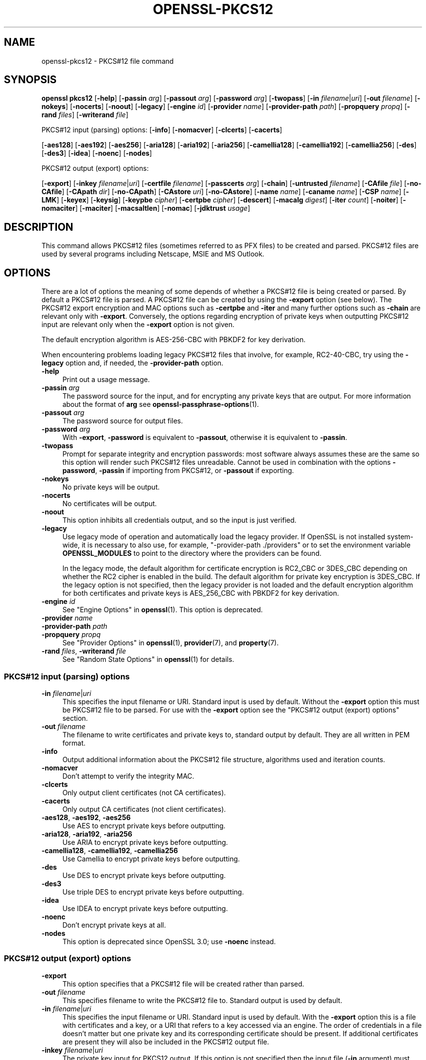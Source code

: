 .\" -*- mode: troff; coding: utf-8 -*-
.\" Automatically generated by Pod::Man 5.01 (Pod::Simple 3.43)
.\"
.\" Standard preamble:
.\" ========================================================================
.de Sp \" Vertical space (when we can't use .PP)
.if t .sp .5v
.if n .sp
..
.de Vb \" Begin verbatim text
.ft CW
.nf
.ne \\$1
..
.de Ve \" End verbatim text
.ft R
.fi
..
.\" \*(C` and \*(C' are quotes in nroff, nothing in troff, for use with C<>.
.ie n \{\
.    ds C` ""
.    ds C' ""
'br\}
.el\{\
.    ds C`
.    ds C'
'br\}
.\"
.\" Escape single quotes in literal strings from groff's Unicode transform.
.ie \n(.g .ds Aq \(aq
.el       .ds Aq '
.\"
.\" If the F register is >0, we'll generate index entries on stderr for
.\" titles (.TH), headers (.SH), subsections (.SS), items (.Ip), and index
.\" entries marked with X<> in POD.  Of course, you'll have to process the
.\" output yourself in some meaningful fashion.
.\"
.\" Avoid warning from groff about undefined register 'F'.
.de IX
..
.nr rF 0
.if \n(.g .if rF .nr rF 1
.if (\n(rF:(\n(.g==0)) \{\
.    if \nF \{\
.        de IX
.        tm Index:\\$1\t\\n%\t"\\$2"
..
.        if !\nF==2 \{\
.            nr % 0
.            nr F 2
.        \}
.    \}
.\}
.rr rF
.\" ========================================================================
.\"
.IX Title "OPENSSL-PKCS12 1ossl"
.TH OPENSSL-PKCS12 1ossl 2024-08-04 3.3.1 OpenSSL
.\" For nroff, turn off justification.  Always turn off hyphenation; it makes
.\" way too many mistakes in technical documents.
.if n .ad l
.nh
.SH NAME
openssl\-pkcs12 \- PKCS#12 file command
.SH SYNOPSIS
.IX Header "SYNOPSIS"
\&\fBopenssl\fR \fBpkcs12\fR
[\fB\-help\fR]
[\fB\-passin\fR \fIarg\fR]
[\fB\-passout\fR \fIarg\fR]
[\fB\-password\fR \fIarg\fR]
[\fB\-twopass\fR]
[\fB\-in\fR \fIfilename\fR|\fIuri\fR]
[\fB\-out\fR \fIfilename\fR]
[\fB\-nokeys\fR]
[\fB\-nocerts\fR]
[\fB\-noout\fR]
[\fB\-legacy\fR]
[\fB\-engine\fR \fIid\fR]
[\fB\-provider\fR \fIname\fR]
[\fB\-provider\-path\fR \fIpath\fR]
[\fB\-propquery\fR \fIpropq\fR]
[\fB\-rand\fR \fIfiles\fR]
[\fB\-writerand\fR \fIfile\fR]
.PP
PKCS#12 input (parsing) options:
[\fB\-info\fR]
[\fB\-nomacver\fR]
[\fB\-clcerts\fR]
[\fB\-cacerts\fR]
.PP
[\fB\-aes128\fR]
[\fB\-aes192\fR]
[\fB\-aes256\fR]
[\fB\-aria128\fR]
[\fB\-aria192\fR]
[\fB\-aria256\fR]
[\fB\-camellia128\fR]
[\fB\-camellia192\fR]
[\fB\-camellia256\fR]
[\fB\-des\fR]
[\fB\-des3\fR]
[\fB\-idea\fR]
[\fB\-noenc\fR]
[\fB\-nodes\fR]
.PP
PKCS#12 output (export) options:
.PP
[\fB\-export\fR]
[\fB\-inkey\fR \fIfilename\fR|\fIuri\fR]
[\fB\-certfile\fR \fIfilename\fR]
[\fB\-passcerts\fR \fIarg\fR]
[\fB\-chain\fR]
[\fB\-untrusted\fR \fIfilename\fR]
[\fB\-CAfile\fR \fIfile\fR]
[\fB\-no\-CAfile\fR]
[\fB\-CApath\fR \fIdir\fR]
[\fB\-no\-CApath\fR]
[\fB\-CAstore\fR \fIuri\fR]
[\fB\-no\-CAstore\fR]
[\fB\-name\fR \fIname\fR]
[\fB\-caname\fR \fIname\fR]
[\fB\-CSP\fR \fIname\fR]
[\fB\-LMK\fR]
[\fB\-keyex\fR]
[\fB\-keysig\fR]
[\fB\-keypbe\fR \fIcipher\fR]
[\fB\-certpbe\fR \fIcipher\fR]
[\fB\-descert\fR]
[\fB\-macalg\fR \fIdigest\fR]
[\fB\-iter\fR \fIcount\fR]
[\fB\-noiter\fR]
[\fB\-nomaciter\fR]
[\fB\-maciter\fR]
[\fB\-macsaltlen\fR]
[\fB\-nomac\fR]
[\fB\-jdktrust\fR \fIusage\fR]
.SH DESCRIPTION
.IX Header "DESCRIPTION"
This command allows PKCS#12 files (sometimes referred to as
PFX files) to be created and parsed. PKCS#12 files are used by several
programs including Netscape, MSIE and MS Outlook.
.SH OPTIONS
.IX Header "OPTIONS"
There are a lot of options the meaning of some depends of whether a PKCS#12 file
is being created or parsed. By default a PKCS#12 file is parsed.
A PKCS#12 file can be created by using the \fB\-export\fR option (see below).
The PKCS#12 export encryption and MAC options such as \fB\-certpbe\fR and \fB\-iter\fR
and many further options such as \fB\-chain\fR are relevant only with \fB\-export\fR.
Conversely, the options regarding encryption of private keys when outputting
PKCS#12 input are relevant only when the \fB\-export\fR option is not given.
.PP
The default encryption algorithm is AES\-256\-CBC with PBKDF2 for key derivation.
.PP
When encountering problems loading legacy PKCS#12 files that involve,
for example, RC2\-40\-CBC,
try using the \fB\-legacy\fR option and, if needed, the \fB\-provider\-path\fR option.
.IP \fB\-help\fR 4
.IX Item "-help"
Print out a usage message.
.IP "\fB\-passin\fR \fIarg\fR" 4
.IX Item "-passin arg"
The password source for the input, and for encrypting any private keys that
are output.
For more information about the format of \fBarg\fR
see \fBopenssl\-passphrase\-options\fR\|(1).
.IP "\fB\-passout\fR \fIarg\fR" 4
.IX Item "-passout arg"
The password source for output files.
.IP "\fB\-password\fR \fIarg\fR" 4
.IX Item "-password arg"
With \fB\-export\fR, \fB\-password\fR is equivalent to \fB\-passout\fR,
otherwise it is equivalent to \fB\-passin\fR.
.IP \fB\-twopass\fR 4
.IX Item "-twopass"
Prompt for separate integrity and encryption passwords: most software
always assumes these are the same so this option will render such
PKCS#12 files unreadable. Cannot be used in combination with the options
\&\fB\-password\fR, \fB\-passin\fR if importing from PKCS#12, or \fB\-passout\fR if exporting.
.IP \fB\-nokeys\fR 4
.IX Item "-nokeys"
No private keys will be output.
.IP \fB\-nocerts\fR 4
.IX Item "-nocerts"
No certificates will be output.
.IP \fB\-noout\fR 4
.IX Item "-noout"
This option inhibits all credentials output,
and so the input is just verified.
.IP \fB\-legacy\fR 4
.IX Item "-legacy"
Use legacy mode of operation and automatically load the legacy provider.
If OpenSSL is not installed system-wide,
it is necessary to also use, for example, \f(CW\*(C`\-provider\-path ./providers\*(C'\fR
or to set the environment variable \fBOPENSSL_MODULES\fR
to point to the directory where the providers can be found.
.Sp
In the legacy mode, the default algorithm for certificate encryption
is RC2_CBC or 3DES_CBC depending on whether the RC2 cipher is enabled
in the build. The default algorithm for private key encryption is 3DES_CBC.
If the legacy option is not specified, then the legacy provider is not loaded
and the default encryption algorithm for both certificates and private keys is
AES_256_CBC with PBKDF2 for key derivation.
.IP "\fB\-engine\fR \fIid\fR" 4
.IX Item "-engine id"
See "Engine Options" in \fBopenssl\fR\|(1).
This option is deprecated.
.IP "\fB\-provider\fR \fIname\fR" 4
.IX Item "-provider name"
.PD 0
.IP "\fB\-provider\-path\fR \fIpath\fR" 4
.IX Item "-provider-path path"
.IP "\fB\-propquery\fR \fIpropq\fR" 4
.IX Item "-propquery propq"
.PD
See "Provider Options" in \fBopenssl\fR\|(1), \fBprovider\fR\|(7), and \fBproperty\fR\|(7).
.IP "\fB\-rand\fR \fIfiles\fR, \fB\-writerand\fR \fIfile\fR" 4
.IX Item "-rand files, -writerand file"
See "Random State Options" in \fBopenssl\fR\|(1) for details.
.SS "PKCS#12 input (parsing) options"
.IX Subsection "PKCS#12 input (parsing) options"
.IP "\fB\-in\fR \fIfilename\fR|\fIuri\fR" 4
.IX Item "-in filename|uri"
This specifies the input filename or URI.
Standard input is used by default.
Without the \fB\-export\fR option this must be PKCS#12 file to be parsed.
For use with the \fB\-export\fR option
see the "PKCS#12 output (export) options" section.
.IP "\fB\-out\fR \fIfilename\fR" 4
.IX Item "-out filename"
The filename to write certificates and private keys to, standard output by
default.  They are all written in PEM format.
.IP \fB\-info\fR 4
.IX Item "-info"
Output additional information about the PKCS#12 file structure, algorithms
used and iteration counts.
.IP \fB\-nomacver\fR 4
.IX Item "-nomacver"
Don't attempt to verify the integrity MAC.
.IP \fB\-clcerts\fR 4
.IX Item "-clcerts"
Only output client certificates (not CA certificates).
.IP \fB\-cacerts\fR 4
.IX Item "-cacerts"
Only output CA certificates (not client certificates).
.IP "\fB\-aes128\fR, \fB\-aes192\fR, \fB\-aes256\fR" 4
.IX Item "-aes128, -aes192, -aes256"
Use AES to encrypt private keys before outputting.
.IP "\fB\-aria128\fR, \fB\-aria192\fR, \fB\-aria256\fR" 4
.IX Item "-aria128, -aria192, -aria256"
Use ARIA to encrypt private keys before outputting.
.IP "\fB\-camellia128\fR, \fB\-camellia192\fR, \fB\-camellia256\fR" 4
.IX Item "-camellia128, -camellia192, -camellia256"
Use Camellia to encrypt private keys before outputting.
.IP \fB\-des\fR 4
.IX Item "-des"
Use DES to encrypt private keys before outputting.
.IP \fB\-des3\fR 4
.IX Item "-des3"
Use triple DES to encrypt private keys before outputting.
.IP \fB\-idea\fR 4
.IX Item "-idea"
Use IDEA to encrypt private keys before outputting.
.IP \fB\-noenc\fR 4
.IX Item "-noenc"
Don't encrypt private keys at all.
.IP \fB\-nodes\fR 4
.IX Item "-nodes"
This option is deprecated since OpenSSL 3.0; use \fB\-noenc\fR instead.
.SS "PKCS#12 output (export) options"
.IX Subsection "PKCS#12 output (export) options"
.IP \fB\-export\fR 4
.IX Item "-export"
This option specifies that a PKCS#12 file will be created rather than
parsed.
.IP "\fB\-out\fR \fIfilename\fR" 4
.IX Item "-out filename"
This specifies filename to write the PKCS#12 file to. Standard output is used
by default.
.IP "\fB\-in\fR \fIfilename\fR|\fIuri\fR" 4
.IX Item "-in filename|uri"
This specifies the input filename or URI.
Standard input is used by default.
With the \fB\-export\fR option this is a file with certificates and a key,
or a URI that refers to a key accessed via an engine.
The order of credentials in a file doesn't matter but one private key and
its corresponding certificate should be present. If additional
certificates are present they will also be included in the PKCS#12 output file.
.IP "\fB\-inkey\fR \fIfilename\fR|\fIuri\fR" 4
.IX Item "-inkey filename|uri"
The private key input for PKCS12 output.
If this option is not specified then the input file (\fB\-in\fR argument) must
contain a private key.
If no engine is used, the argument is taken as a file.
If the \fB\-engine\fR option is used or the URI has prefix \f(CW\*(C`org.openssl.engine:\*(C'\fR
then the rest of the URI is taken as key identifier for the given engine.
.IP "\fB\-certfile\fR \fIfilename\fR" 4
.IX Item "-certfile filename"
An input file with extra certificates to be added to the PKCS#12 output
if the \fB\-export\fR option is given.
.IP "\fB\-passcerts\fR \fIarg\fR" 4
.IX Item "-passcerts arg"
The password source for certificate input such as \fB\-certfile\fR
and \fB\-untrusted\fR.
For more information about the format of \fBarg\fR see
\&\fBopenssl\-passphrase\-options\fR\|(1).
.IP \fB\-chain\fR 4
.IX Item "-chain"
If this option is present then the certificate chain of the end entity
certificate is built and included in the PKCS#12 output file.
The end entity certificate is the first one read from the \fB\-in\fR file
if no key is given, else the first certificate matching the given key.
The standard CA trust store is used for chain building,
as well as any untrusted CA certificates given with the \fB\-untrusted\fR option.
.IP "\fB\-untrusted\fR \fIfilename\fR" 4
.IX Item "-untrusted filename"
An input file of untrusted certificates that may be used
for chain building, which is relevant only when a PKCS#12 file is created
with the \fB\-export\fR option and the \fB\-chain\fR option is given as well.
Any certificates that are actually part of the chain are added to the output.
.IP "\fB\-CAfile\fR \fIfile\fR, \fB\-no\-CAfile\fR, \fB\-CApath\fR \fIdir\fR, \fB\-no\-CApath\fR, \fB\-CAstore\fR \fIuri\fR, \fB\-no\-CAstore\fR" 4
.IX Item "-CAfile file, -no-CAfile, -CApath dir, -no-CApath, -CAstore uri, -no-CAstore"
See "Trusted Certificate Options" in \fBopenssl\-verification\-options\fR\|(1) for details.
.IP "\fB\-name\fR \fIfriendlyname\fR" 4
.IX Item "-name friendlyname"
This specifies the "friendly name" for the certificates and private key. This
name is typically displayed in list boxes by software importing the file.
.IP "\fB\-caname\fR \fIfriendlyname\fR" 4
.IX Item "-caname friendlyname"
This specifies the "friendly name" for other certificates. This option may be
used multiple times to specify names for all certificates in the order they
appear. Netscape ignores friendly names on other certificates whereas MSIE
displays them.
.IP "\fB\-CSP\fR \fIname\fR" 4
.IX Item "-CSP name"
Write \fIname\fR as a Microsoft CSP name.
The password source for the input, and for encrypting any private keys that
are output.
For more information about the format of \fBarg\fR
see \fBopenssl\-passphrase\-options\fR\|(1).
.IP \fB\-LMK\fR 4
.IX Item "-LMK"
Add the "Local Key Set" identifier to the attributes.
.IP \fB\-keyex\fR|\fB\-keysig\fR 4
.IX Item "-keyex|-keysig"
Specifies that the private key is to be used for key exchange or just signing.
This option is only interpreted by MSIE and similar MS software. Normally
"export grade" software will only allow 512 bit RSA keys to be used for
encryption purposes but arbitrary length keys for signing. The \fB\-keysig\fR
option marks the key for signing only. Signing only keys can be used for
S/MIME signing, authenticode (ActiveX control signing)  and SSL client
authentication, however, due to a bug only MSIE 5.0 and later support
the use of signing only keys for SSL client authentication.
.IP "\fB\-keypbe\fR \fIalg\fR, \fB\-certpbe\fR \fIalg\fR" 4
.IX Item "-keypbe alg, -certpbe alg"
These options allow the algorithm used to encrypt the private key and
certificates to be selected. Any PKCS#5 v1.5 or PKCS#12 PBE algorithm name
can be used (see "NOTES" section for more information). If a cipher name
(as output by \f(CW\*(C`openssl list \-cipher\-algorithms\*(C'\fR) is specified then it
is used with PKCS#5 v2.0. For interoperability reasons it is advisable to only
use PKCS#12 algorithms.
.Sp
Special value \f(CW\*(C`NONE\*(C'\fR disables encryption of the private key and certificates.
.IP \fB\-descert\fR 4
.IX Item "-descert"
Encrypt the certificates using triple DES. By default the private
key and the certificates are encrypted using AES\-256\-CBC unless
the '\-legacy' option is used. If '\-descert' is used with the '\-legacy'
then both, the private key and the certificates are encrypted using triple DES.
.IP "\fB\-macalg\fR \fIdigest\fR" 4
.IX Item "-macalg digest"
Specify the MAC digest algorithm. If not included SHA256 will be used.
.IP "\fB\-iter\fR \fIcount\fR" 4
.IX Item "-iter count"
This option specifies the iteration count for the encryption key and MAC. The
default value is 2048.
.Sp
To discourage attacks by using large dictionaries of common passwords the
algorithm that derives keys from passwords can have an iteration count applied
to it: this causes a certain part of the algorithm to be repeated and slows it
down. The MAC is used to check the file integrity but since it will normally
have the same password as the keys and certificates it could also be attacked.
.IP "\fB\-noiter\fR, \fB\-nomaciter\fR" 4
.IX Item "-noiter, -nomaciter"
By default both encryption and MAC iteration counts are set to 2048, using
these options the MAC and encryption iteration counts can be set to 1, since
this reduces the file security you should not use these options unless you
really have to. Most software supports both MAC and encryption iteration counts.
MSIE 4.0 doesn't support MAC iteration counts so it needs the \fB\-nomaciter\fR
option.
.IP \fB\-maciter\fR 4
.IX Item "-maciter"
This option is included for compatibility with previous versions, it used
to be needed to use MAC iterations counts but they are now used by default.
.IP \fB\-macsaltlen\fR 4
.IX Item "-macsaltlen"
This option specifies the salt length in bytes for the MAC. The salt length 
should be at least 16 bytes as per NIST SP 800\-132. The default value 
is 8 bytes for backwards compatibility.
.IP \fB\-nomac\fR 4
.IX Item "-nomac"
Do not attempt to provide the MAC integrity. This can be useful with the FIPS
provider as the PKCS12 MAC requires PKCS12KDF which is not an approved FIPS
algorithm and cannot be supported by the FIPS provider.
.IP \fB\-jdktrust\fR 4
.IX Item "-jdktrust"
Export pkcs12 file in a format compatible with Java keystore usage. This option
accepts a string parameter indicating the trust oid name to be granted to the
certificate it is associated with.  Currently only "anyExtendedKeyUsage" is
defined. Note that, as Java keystores do not accept PKCS12 files with both
trusted certificates and keypairs, use of this option implies the setting of the
\&\fB\-nokeys\fR option
.SH NOTES
.IX Header "NOTES"
Although there are a large number of options most of them are very rarely
used. For PKCS#12 file parsing only \fB\-in\fR and \fB\-out\fR need to be used
for PKCS#12 file creation \fB\-export\fR and \fB\-name\fR are also used.
.PP
If none of the \fB\-clcerts\fR, \fB\-cacerts\fR or \fB\-nocerts\fR options are present
then all certificates will be output in the order they appear in the input
PKCS#12 files. There is no guarantee that the first certificate present is
the one corresponding to the private key.
Certain software which tries to get a private key and the corresponding
certificate might assume that the first certificate in the file is the one
corresponding to the private key, but that may not always be the case.
Using the \fB\-clcerts\fR option will solve this problem by only
outputting the certificate corresponding to the private key. If the CA
certificates are required then they can be output to a separate file using
the \fB\-nokeys\fR \fB\-cacerts\fR options to just output CA certificates.
.PP
The \fB\-keypbe\fR and \fB\-certpbe\fR algorithms allow the precise encryption
algorithms for private keys and certificates to be specified. Normally
the defaults are fine but occasionally software can't handle triple DES
encrypted private keys, then the option \fB\-keypbe\fR \fIPBE\-SHA1\-RC2\-40\fR can
be used to reduce the private key encryption to 40 bit RC2. A complete
description of all algorithms is contained in \fBopenssl\-pkcs8\fR\|(1).
.PP
Prior 1.1 release passwords containing non-ASCII characters were encoded
in non-compliant manner, which limited interoperability, in first hand
with Windows. But switching to standard-compliant password encoding
poses problem accessing old data protected with broken encoding. For
this reason even legacy encodings is attempted when reading the
data. If you use PKCS#12 files in production application you are advised
to convert the data, because implemented heuristic approach is not
MT-safe, its sole goal is to facilitate the data upgrade with this
command.
.SH EXAMPLES
.IX Header "EXAMPLES"
Parse a PKCS#12 file and output it to a PEM file:
.PP
.Vb 1
\& openssl pkcs12 \-in file.p12 \-out file.pem
.Ve
.PP
Output only client certificates to a file:
.PP
.Vb 1
\& openssl pkcs12 \-in file.p12 \-clcerts \-out file.pem
.Ve
.PP
Don't encrypt the private key:
.PP
.Vb 1
\& openssl pkcs12 \-in file.p12 \-out file.pem \-noenc
.Ve
.PP
Print some info about a PKCS#12 file:
.PP
.Vb 1
\& openssl pkcs12 \-in file.p12 \-info \-noout
.Ve
.PP
Print some info about a PKCS#12 file in legacy mode:
.PP
.Vb 1
\& openssl pkcs12 \-in file.p12 \-info \-noout \-legacy
.Ve
.PP
Create a PKCS#12 file from a PEM file that may contain a key and certificates:
.PP
.Vb 1
\& openssl pkcs12 \-export \-in file.pem \-out file.p12 \-name "My PSE"
.Ve
.PP
Include some extra certificates:
.PP
.Vb 2
\& openssl pkcs12 \-export \-in file.pem \-out file.p12 \-name "My PSE" \e
\&  \-certfile othercerts.pem
.Ve
.PP
Export a PKCS#12 file with data from a certificate PEM file and from a further
PEM file containing a key, with default algorithms as in the legacy provider:
.PP
.Vb 1
\& openssl pkcs12 \-export \-in cert.pem \-inkey key.pem \-out file.p12 \-legacy
.Ve
.SH "SEE ALSO"
.IX Header "SEE ALSO"
\&\fBopenssl\fR\|(1),
\&\fBopenssl\-pkcs8\fR\|(1),
\&\fBossl_store\-file\fR\|(7)
.SH HISTORY
.IX Header "HISTORY"
The \fB\-engine\fR option was deprecated in OpenSSL 3.0.
The \fB\-nodes\fR option was deprecated in OpenSSL 3.0, too; use \fB\-noenc\fR instead.
.SH COPYRIGHT
.IX Header "COPYRIGHT"
Copyright 2000\-2021 The OpenSSL Project Authors. All Rights Reserved.
.PP
Licensed under the Apache License 2.0 (the "License").  You may not use
this file except in compliance with the License.  You can obtain a copy
in the file LICENSE in the source distribution or at
<https://www.openssl.org/source/license.html>.
